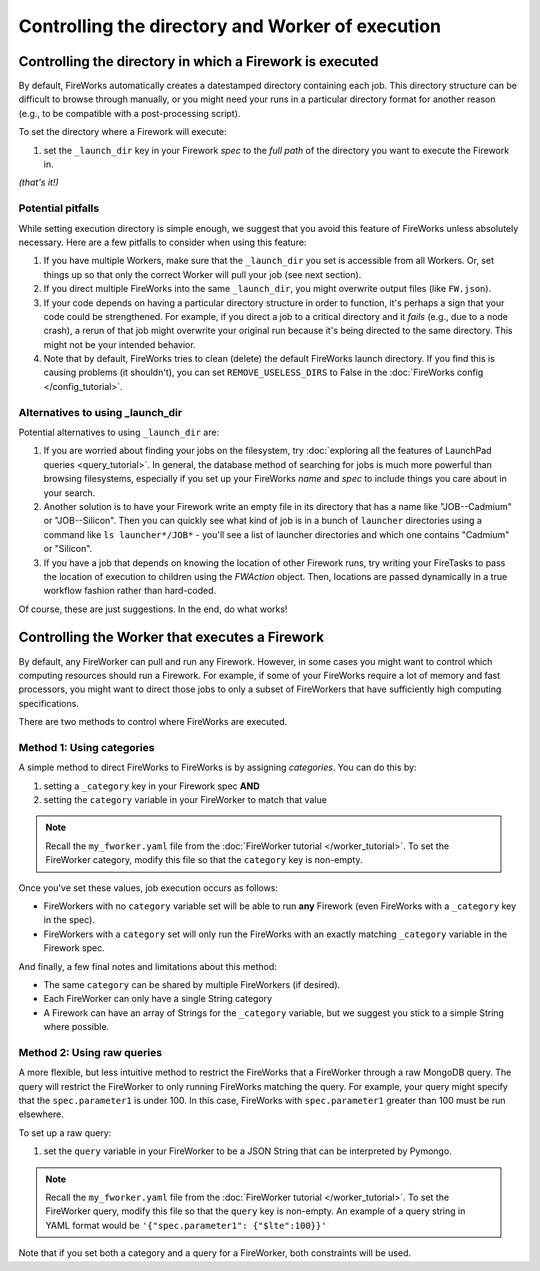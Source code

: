 =================================================
Controlling the directory and Worker of execution
=================================================

Controlling the directory in which a Firework is executed
=========================================================

By default, FireWorks automatically creates a datestamped directory containing each job. This directory structure can be difficult to browse through manually, or you might need your runs in a particular directory format for another reason (e.g., to be compatible with a post-processing script).

To set the directory where a Firework will execute:

#. set the ``_launch_dir`` key in your Firework *spec* to the *full path* of the directory you want to execute the Firework in.

*(that's it!)*

Potential pitfalls
------------------

While setting execution directory is simple enough, we suggest that you avoid this feature of FireWorks unless absolutely necessary. Here are a few pitfalls to consider when using this feature:

#. If you have multiple Workers, make sure that the ``_launch_dir`` you set is accessible from all Workers. Or, set things up so that only the correct Worker will pull your job (see next section).
#. If you direct multiple FireWorks into the same ``_launch_dir``, you might overwrite output files (like ``FW.json``).
#. If your code depends on having a particular directory structure in order to function, it's perhaps a sign that your code could be strengthened. For example, if you direct a job to a critical directory and it *fails* (e.g., due to a node crash), a rerun of that job might overwrite your original run because it's being directed to the same directory. This might not be your intended behavior.
#. Note that by default, FireWorks tries to clean (delete) the default FireWorks launch directory. If you find this is causing problems (it shouldn't), you can set ``REMOVE_USELESS_DIRS`` to False in the :doc:`FireWorks config </config_tutorial>`.

Alternatives to using _launch_dir
---------------------------------

Potential alternatives to using ``_launch_dir`` are:

#. If you are worried about finding your jobs on the filesystem, try :doc:`exploring all the features of LaunchPad queries <query_tutorial>`. In general, the database method of searching for jobs is much more powerful than browsing filesystems, especially if you set up your FireWorks *name* and *spec* to include things you care about in your search.
#. Another solution is to have your Firework write an empty file in its directory that has a name like "JOB--Cadmium" or "JOB--Silicon". Then you can quickly see what kind of job is in a bunch of ``launcher`` directories using a command like ``ls launcher*/JOB*`` - you'll see a list of launcher directories and which one contains "Cadmium" or "Silicon".
#. If you have a job that depends on knowing the location of other Firework runs, try writing your FireTasks to pass the location of execution to children using the *FWAction* object. Then, locations are passed dynamically in a true workflow fashion rather than hard-coded.

Of course, these are just suggestions. In the end, do what works!

Controlling the Worker that executes a Firework
===============================================

By default, any FireWorker can pull and run any Firework. However, in some cases you might want to control which computing resources should run a Firework. For example, if some of your FireWorks require a lot of memory and fast processors, you might want to direct those jobs to only a subset of FireWorkers that have sufficiently high computing specifications.

There are two methods to control where FireWorks are executed.

Method 1: Using categories
--------------------------

A simple method to direct FireWorks to FireWorks is by assigning *categories*. You can do this by:

#. setting a ``_category`` key in your Firework spec **AND**
#. setting the ``category`` variable in your FireWorker to match that value

.. note:: Recall the ``my_fworker.yaml`` file from the :doc:`FireWorker tutorial </worker_tutorial>`. To set the FireWorker category, modify this file so that the ``category`` key is non-empty.

Once you've set these values, job execution occurs as follows:

* FireWorkers with no ``category`` variable set will be able to run **any** Firework (even FireWorks with a ``_category`` key in the spec).
* FireWorkers with a ``category`` set will only run the FireWorks with an exactly matching ``_category`` variable in the Firework spec.

And finally, a few final notes and limitations about this method:

* The same ``category`` can be shared by multiple FireWorkers (if desired).
* Each FireWorker can only have a single String category
* A Firework can have an array of Strings for the ``_category`` variable, but we suggest you stick to a simple String where possible.

Method 2: Using raw queries
---------------------------

A more flexible, but less intuitive method to restrict the FireWorks that a FireWorker through a raw MongoDB query. The query will restrict the FireWorker to only running FireWorks matching the query. For example, your query might specify that the ``spec.parameter1`` is under 100. In this case, FireWorks with ``spec.parameter1`` greater than 100 must be run elsewhere.

To set up a raw query:

#. set the ``query`` variable in your FireWorker to be a JSON String that can be interpreted by Pymongo.

.. note:: Recall the ``my_fworker.yaml`` file from the :doc:`FireWorker tutorial </worker_tutorial>`. To set the FireWorker query, modify this file so that the ``query`` key is non-empty. An example of a query string in YAML format would be ``'{"spec.parameter1": {"$lte":100}}'``

Note that if you set both a category and a query for a FireWorker, both constraints will be used.
